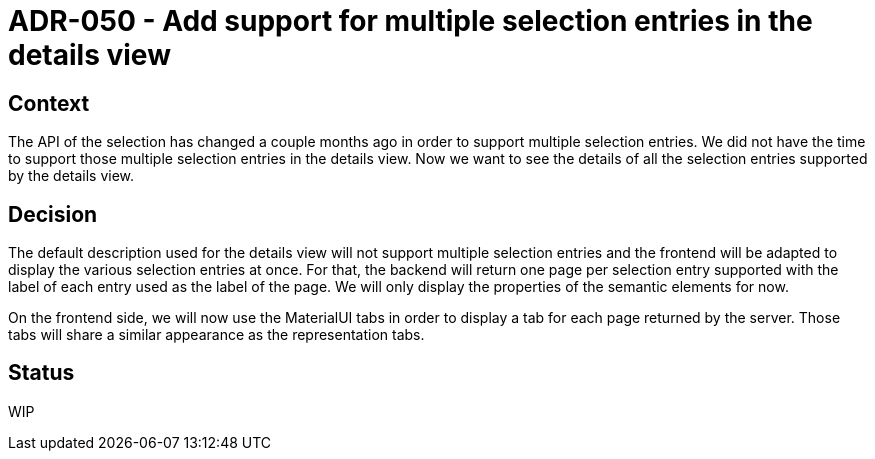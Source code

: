 = ADR-050 - Add support for multiple selection entries in the details view

== Context

The API of the selection has changed a couple months ago in order to support multiple selection entries.
We did not have the time to support those multiple selection entries in the details view.
Now we want to see the details of all the selection entries supported by the details view.

== Decision

The default description used for the details view will not support multiple selection entries and the frontend will be adapted to display the various selection entries at once.
For that, the backend will return one page per selection entry supported with the label of each entry used as the label of the page.
We will only display the properties of the semantic elements for now.

On the frontend side, we will now use the MaterialUI tabs in order to display a tab for each page returned by the server.
Those tabs will share a similar appearance as the representation tabs.

== Status

WIP
